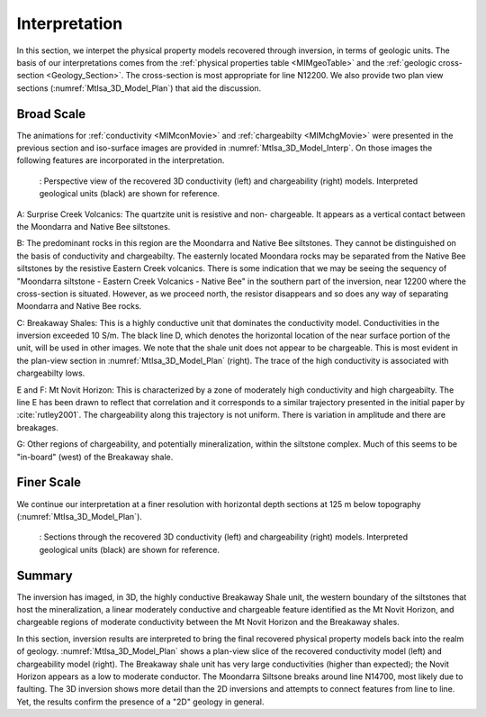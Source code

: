 .. _mt_isa_interpretation:

Interpretation
==============

In this section, we interpet the physical property models recovered through
inversion, in terms of geologic units. The basis of our interpretations comes
from the :ref:`physical properties table <MIMgeoTable>` and the :ref:`geologic
cross-section <Geology_Section>`. The cross-section is most appropriate for
line N12200. We also provide two plan view sections
(:numref:`MtIsa_3D_Model_Plan`) that aid the discussion.

Broad Scale
-----------

The animations for :ref:`conductivity <MIMconMovie>` and :ref:`chargeabilty
<MIMchgMovie>` were presented in the previous section and iso-surface images
are provided in :numref:`MtIsa_3D_Model_Interp`. On those images the following
features are incorporated in the interpretation.

.. figure:: images/MtIsa_3D_Model_Interp.png
    :align: center
    :figwidth: 90%
    :name: MtIsa_3D_Model_Interp

    : Perspective view of the recovered 3D conductivity (left) and chargeability (right) models. Interpreted geological units (black) are shown for reference.


A: Surprise Creek Volcanics: The quartzite unit is resistive and non-
chargeable. It appears as a vertical contact between the Moondarra and Native
Bee siltstones.

B: The predominant rocks in this region are the Moondarra and Native Bee
siltstones. They cannot be distinguished on the basis of conductivity and
chargeabilty. The easternly located Moondara rocks may be separated from the
Native Bee siltstones by the resistive Eastern Creek volcanics. There is some
indication that we may be seeing the sequency of "Moondarra siltstone -
Eastern Creek Volcanics - Native Bee" in the southern part of the inversion,
near 12200 where the cross-section is situated. However, as we proceed north,
the resistor disappears and so does any way of separating Moondarra and Native
Bee rocks.

C: Breakaway Shales: This is a highly conductive unit that dominates the
conductivity model. Conductivities in the inversion exceeded 10 S/m. The black
line D, which denotes the horizontal location of the near surface portion of
the unit, will be used in other images. We note that the shale unit does not
appear to be chargeable. This is most evident in the plan-view section in
:numref:`MtIsa_3D_Model_Plan` (right). The trace of the high conductivity is
associated with chargeabilty lows.

E and F: Mt Novit Horizon: This is characterized by a zone of moderately high
conductivity and high chargeabilty. The line E has been drawn to reflect that
correlation and it corresponds to a similar trajectory presented in the
initial paper by :cite:`rutley2001`. The chargeability along this trajectory
is not uniform. There is variation in amplitude and there are breakages.

G: Other regions of chargeability, and potentially mineralization, within the
siltstone complex. Much of this seems to be "in-board" (west) of the Breakaway
shale.

Finer Scale
-----------

We continue our interpretation at a finer resolution with horizontal depth
sections at 125 m below topography (:numref:`MtIsa_3D_Model_Plan`).

.. figure:: images/MtIsa_3D_Model_Plan.png
    :align: center
    :figwidth: 90%
    :name: MtIsa_3D_Model_Plan

    : Sections through the recovered 3D conductivity (left) and chargeability (right) models. Interpreted geological units (black) are shown for reference.


.. .. figure:: images/MIMrec.png
..    :align: right
..    :scale: 125%
..    :figwidth: 50%
..    :name: Iso_surf

..    : Iso-surfaces of high conductivity (red) and chargeability (green) recovered from the 3D inversions overlayed by the geological cross-section interpreted from drilling.


.. The previous image presented plan-view slices of a 3D model. In order to view
.. the results in 3D, :numref:`Iso_surf` shows iso surfaces for conductivity (1
.. S/m) in red and chargeability (35 msec) in green. The iso surfaces highlight
.. that the Eastern Creek volcanics are neither chargeable nor conductive to its
.. neighbours. Furthermore, comparing the geologic section on the right-side of
.. the figure shows that the inversion recovered the dip of the Moondarra
.. Siltstone and the top of the Breakaway shale. Finally, the inferred
.. mineralization within the Native Bee Siltstone is not a discrete body. Likely,
.. however, this is an inversion artefact as anticipated by our simulation shown
.. in the top of :numref:`MIM_PDP_Simulation_Model`. The field results confirm
.. the simulation that the P-DP / DP-P survey configuration lacks the resolution
.. to properly resolve the vertical extent of the mineralization.


Summary
-------

The inversion has imaged, in 3D, the highly conductive Breakaway Shale unit, the western boundary of the siltstones that host the mineralization, a linear moderately conductive and chargeable feature identified as the Mt Novit Horizon, and chargeable regions of moderate conductivity between the Mt Novit Horizon and the Breakaway shales.

In this section, inversion results are interpreted to bring the final recovered physical property models back into the realm of geology. :numref:`MtIsa_3D_Model_Plan` shows a plan-view slice of the recovered conductivity model (left) and chargeability model (right). The Breakaway shale unit has very large conductivities (higher than expected); the Novit Horizon appears as a low to moderate conductor. The Moondarra Siltsone breaks around line N14700, most likely due to faulting. The 3D inversion shows more detail than the 2D inversions and attempts to connect features from line to line. Yet, the results confirm the presence of a "2D" geology in general.


